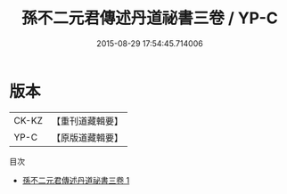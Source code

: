 #+TITLE: 孫不二元君傳述丹道祕書三卷 / YP-C

#+DATE: 2015-08-29 17:54:45.714006
* 版本
 |     CK-KZ|【重刊道藏輯要】|
 |      YP-C|【原版道藏輯要】|
目次
 - [[file:KR5i0064_001.txt][孫不二元君傳述丹道祕書三卷 1]]
